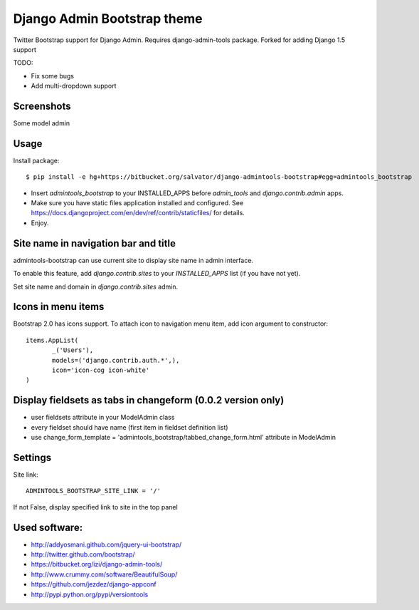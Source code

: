 Django Admin Bootstrap theme
============================

Twitter Bootstrap support for Django Admin. Requires django-admin-tools package.
Forked for adding Django 1.5 support

TODO:

* Fix some bugs
* Add multi-dropdown support

Screenshots
-----------

Some model admin

.. image:: https://bitbucket.org/salvator/django-admintools-bootstrap/raw/929405e45d92/snapshot3.png


Usage
-----

Install package::

 $ pip install -e hg+https://bitbucket.org/salvator/django-admintools-bootstrap#egg=admintools_bootstrap

* Insert `admintools_bootstrap` to your INSTALLED_APPS before `admin_tools` and `django.contrib.admin` apps.
* Make sure you have static files application installed and configured. See https://docs.djangoproject.com/en/dev/ref/contrib/staticfiles/ for details.
* Enjoy.


Site name in navigation bar and title
-------------------------------------

admintools-bootstrap can use current site to display site name in admin interface.

To enable this feature, add `django.contrib.sites` to your `INSTALLED_APPS` list (if you have not yet).

Set site name and domain in `django.contrib.sites` admin.


Icons in menu items
-------------------

Bootstrap 2.0 has icons support. To attach icon to navigation menu item, add icon argument to constructor::

 items.AppList(
        _('Users'),
        models=('django.contrib.auth.*',),
        icon='icon-cog icon-white'
 )


Display fieldsets as tabs in changeform (0.0.2 version only)
------------------------------------------------------------

* user fieldsets attribute in your ModelAdmin class
* every fieldset should have name (first item in fieldset definition list)
* use change_form_template = 'admintools_bootstrap/tabbed_change_form.html' attribute in ModelAdmin

Settings
--------

Site link::

 ADMINTOOLS_BOOTSTRAP_SITE_LINK = '/'

If not False, display specified link to site in the top panel


Used software:
--------------

* http://addyosmani.github.com/jquery-ui-bootstrap/
* http://twitter.github.com/bootstrap/
* https://bitbucket.org/izi/django-admin-tools/
* http://www.crummy.com/software/BeautifulSoup/
* https://github.com/jezdez/django-appconf
* http://pypi.python.org/pypi/versiontools
